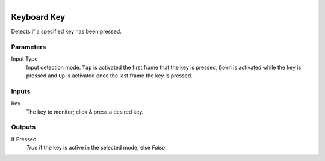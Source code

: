 .. figure:: /images/logic_nodes/input/keyboard/ln-keyboard_key.png
   :align: right
   :width: 215
   :alt: Keyboard Key Node

.. _ln-keyboard_key:

==============================
Keyboard Key
==============================

Detects if a specified key has been pressed.

Parameters
++++++++++++++++++++++++++++++

Input Type
   Input detection mode. ``Tap`` is activated the first frame that the key is pressed, ``Down`` 
   is activated while the key is pressed and ``Up`` is activated once the last frame the key is pressed.

Inputs
++++++++++++++++++++++++++++++

Key
   The key to monitor; click & press a desired key.

Outputs
++++++++++++++++++++++++++++++

If Pressed
   *True* if the key is active in the selected mode, else *False*.
